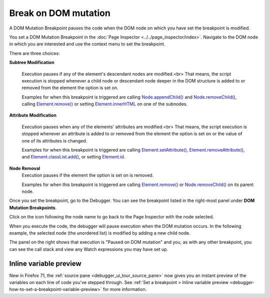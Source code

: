 =====================
Break on DOM mutation
=====================

A DOM Mutation Breakpoint pauses the code when the DOM node on which you have set the breakpoint is modified.

You set a DOM Mutation Breakpoint in the :doc:`Page Inspector <../../page_inspector/index>`. Navigate to the DOM node in which you are interested and use the context menu to set the breakpoint.


.. image:: dom_breakpoint_context.png
  :class: center

There are three choices:

**Subtree Modification**

  Execution pauses if any of the element's descendant nodes are modified.<br>
  That means, the script execution is stopped whenever a child node or descendant node deeper in the DOM structure is added to or removed from the element the option is set on.

  Examples for when this breakpoint is triggered are calling `Node.appendChild() <https://developer.mozilla.org/en-US/docs/Web/API/Node/appendChild>`_ and `Node.removeChild() <https://developer.mozilla.org/en-US/docs/Web/API/Node/removeChild>`_, calling `Element.remove() <https://developer.mozilla.org/en-US/docs/Web/API/Element/remove>`_ or setting `Element.innerHTML <https://developer.mozilla.org/en-US/docs/Web/API/Element/innerHTML>`_ on one of the subnodes.

**Attribute Modification**

  Execution pauses when any of the elements' attributes are modified.<br>
  That means, the script execution is stopped whenever an attribute is added to or removed from the element the option is set on or the value of one of its attributes is changed.

  Examples for when this breakpoint is triggered are calling `Element.setAttribute() <https://developer.mozilla.org/en-US/docs/Web/API/Element/setAttribute>`_, `Element.removeAttribute() <https://developer.mozilla.org/en-US/docs/Web/API/Element/removeAttribute>`_, and `Element.classList.add() <https://developer.mozilla.org/en-US/docs/Web/API/Element/classList#methods>`_, or setting `Element.id <https://developer.mozilla.org/en-US/docs/Web/API/Element/id>`_.

**Node Removal**
  Execution pauses if the element the option is set on is removed.

  Examples for when this breakpoint is triggered are calling `Element.remove() <https://developer.mozilla.org/en-US/docs/Web/API/Element/remove>`_ or `Node.removeChild() <https://developer.mozilla.org/en-US/docs/Web/API/Node/removeChild>`_ on its parent node.


Once you set the breakpoint, go to the Debugger. You can see the breakpoint listed in the right-most panel under **DOM Mutation Breakpoints**.

.. image:: dom_mutation_breakpoint.png
  :class: border

Click on the icon following the node name to go back to the Page Inspector with the node selected.

When you execute the code, the debugger will pause execution when the DOM mutation occurs. In the following example, the selected node (the unordered list) is modified by adding a new child node.

.. image:: dom_mutation_paused.png
  :class: border

The panel on the right shows that execution is "Paused on DOM mutation" and you, as with any other breakpoint, you can see the call stack and view any Watch expressions you may have set up.

Inline variable preview
***********************

New in Firefox 71, the :ref:`source pane <debugger_ui_tour_source_pane>` now gives you an instant preview of the variables on each line of code you've stepped through. See :ref:`Set a breakpoint > Inline variable preview <debugger-how-to-set-a-breakpoint-variable-preview>` for more information.

